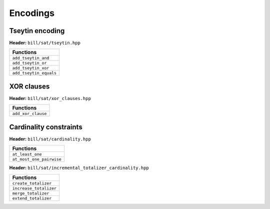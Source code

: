 Encodings
=========

Tseytin encoding
-----------------

**Header:** ``bill/sat/tseytin.hpp``

+--------------------------------+
| Functions                      |
+================================+
| ``add_tseytin_and``            |
+--------------------------------+
| ``add_tseytin_or``             |
+--------------------------------+
| ``add_tseytin_xor``            |
+--------------------------------+
| ``add_tseytin_equals``         |
+--------------------------------+

XOR clauses
-----------

**Header:** ``bill/sat/xor_clauses.hpp``

+--------------------------------+
| Functions                      |
+================================+
| ``add_xor_clause``             |
+--------------------------------+

Cardinality constraints
-----------------------

**Header:** ``bill/sat/cardinality.hpp``

+--------------------------------+
| Functions                      |
+================================+
| ``at_least_one``               |
+--------------------------------+
| ``at_most_one_pairwise``       |
+--------------------------------+

**Header:** ``bill/sat/incremental_totalizer_cardinality.hpp``

+--------------------------------+
| Functions                      |
+================================+
| ``create_totalizer``           |
+--------------------------------+
| ``increase_totalizer``         |
+--------------------------------+
| ``merge_totalizer``            |
+--------------------------------+
| ``extend_totalizer``           |
+--------------------------------+
